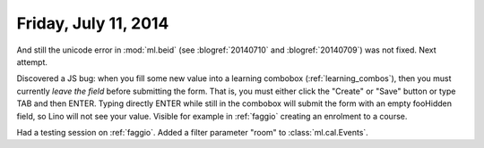 =====================
Friday, July 11, 2014
=====================

And still the unicode error in :mod:`ml.beid` (see :blogref:`20140710`
and :blogref:`20140709`) was not fixed. Next attempt.


Discovered a JS bug: when you fill some new value into a learning
combobox (:ref:`learning_combos`), then you must currently *leave the
field* before submitting the form. That is, you must either click the
"Create" or "Save" button or type TAB and then ENTER. Typing directly
ENTER while still in the combobox will submit the form with an empty
fooHidden field, so Lino will not see your value. Visible for example
in :ref:`faggio` creating an enrolment to a course.

Had a testing session on :ref:`faggio`.
Added a filter parameter "room" to :class:`ml.cal.Events`.
